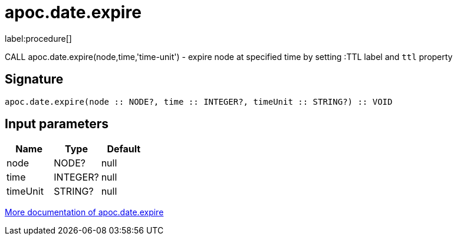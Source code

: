 ////
This file is generated by DocsTest, so don't change it!
////

= apoc.date.expire
:description: This section contains reference documentation for the apoc.date.expire procedure.

label:procedure[]

[.emphasis]
CALL apoc.date.expire(node,time,'time-unit') - expire node at specified time by setting :TTL label and `ttl` property

== Signature

[source]
----
apoc.date.expire(node :: NODE?, time :: INTEGER?, timeUnit :: STRING?) :: VOID
----

== Input parameters
[.procedures, opts=header]
|===
| Name | Type | Default 
|node|NODE?|null
|time|INTEGER?|null
|timeUnit|STRING?|null
|===

xref::temporal/datetime-conversions.adoc[More documentation of apoc.date.expire,role=more information]

